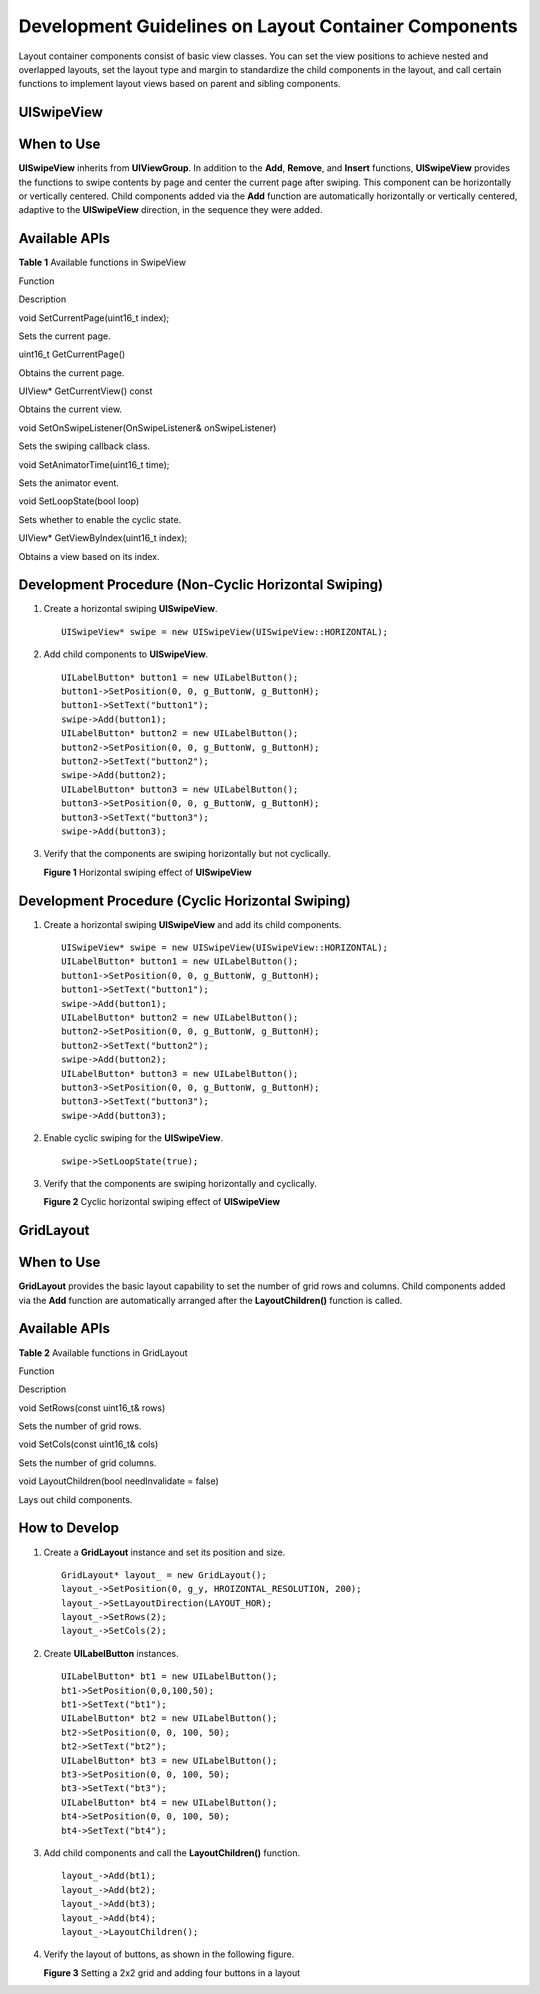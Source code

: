 Development Guidelines on Layout Container Components
=====================================================

Layout container components consist of basic view classes. You can set
the view positions to achieve nested and overlapped layouts, set the
layout type and margin to standardize the child components in the
layout, and call certain functions to implement layout views based on
parent and sibling components.

UISwipeView
-----------

When to Use
-----------

**UISwipeView** inherits from **UIViewGroup**. In addition to the
**Add**, **Remove**, and **Insert** functions, **UISwipeView** provides
the functions to swipe contents by page and center the current page
after swiping. This component can be horizontally or vertically
centered. Child components added via the **Add** function are
automatically horizontally or vertically centered, adaptive to the
**UISwipeView** direction, in the sequence they were added.

Available APIs
--------------

**Table 1** Available functions in SwipeView

.. raw:: html

   <table>

.. raw:: html

   <thead align="left">

.. raw:: html

   <tr id="row8336122032615">

.. raw:: html

   <th class="cellrowborder" valign="top" width="50%" id="mcps1.2.3.1.1">

.. raw:: html

   <p id="p13361520162611">

Function

.. raw:: html

   </p>

.. raw:: html

   </th>

.. raw:: html

   <th class="cellrowborder" valign="top" width="50%" id="mcps1.2.3.1.2">

.. raw:: html

   <p id="p153361920112617">

Description

.. raw:: html

   </p>

.. raw:: html

   </th>

.. raw:: html

   </tr>

.. raw:: html

   </thead>

.. raw:: html

   <tbody>

.. raw:: html

   <tr id="row9336720172616">

.. raw:: html

   <td class="cellrowborder" valign="top" width="50%" headers="mcps1.2.3.1.1 ">

.. raw:: html

   <p id="p83365206267">

void SetCurrentPage(uint16_t index);

.. raw:: html

   </p>

.. raw:: html

   </td>

.. raw:: html

   <td class="cellrowborder" valign="top" width="50%" headers="mcps1.2.3.1.2 ">

.. raw:: html

   <p id="p1833612017261">

Sets the current page.

.. raw:: html

   </p>

.. raw:: html

   </td>

.. raw:: html

   </tr>

.. raw:: html

   <tr id="row15336172002613">

.. raw:: html

   <td class="cellrowborder" valign="top" width="50%" headers="mcps1.2.3.1.1 ">

.. raw:: html

   <p id="p0336162072613">

uint16_t GetCurrentPage()

.. raw:: html

   </p>

.. raw:: html

   </td>

.. raw:: html

   <td class="cellrowborder" valign="top" width="50%" headers="mcps1.2.3.1.2 ">

.. raw:: html

   <p id="p433615207262">

Obtains the current page.

.. raw:: html

   </p>

.. raw:: html

   </td>

.. raw:: html

   </tr>

.. raw:: html

   <tr id="row9336920102614">

.. raw:: html

   <td class="cellrowborder" valign="top" width="50%" headers="mcps1.2.3.1.1 ">

.. raw:: html

   <p id="p6336520102619">

UIView\* GetCurrentView() const

.. raw:: html

   </p>

.. raw:: html

   </td>

.. raw:: html

   <td class="cellrowborder" valign="top" width="50%" headers="mcps1.2.3.1.2 ">

.. raw:: html

   <p id="p16336112062612">

Obtains the current view.

.. raw:: html

   </p>

.. raw:: html

   </td>

.. raw:: html

   </tr>

.. raw:: html

   <tr id="row03371820162616">

.. raw:: html

   <td class="cellrowborder" valign="top" width="50%" headers="mcps1.2.3.1.1 ">

.. raw:: html

   <p id="p7336172082611">

void SetOnSwipeListener(OnSwipeListener& onSwipeListener)

.. raw:: html

   </p>

.. raw:: html

   </td>

.. raw:: html

   <td class="cellrowborder" valign="top" width="50%" headers="mcps1.2.3.1.2 ">

.. raw:: html

   <p id="p15336172012269">

Sets the swiping callback class.

.. raw:: html

   </p>

.. raw:: html

   </td>

.. raw:: html

   </tr>

.. raw:: html

   <tr id="row23371520172613">

.. raw:: html

   <td class="cellrowborder" valign="top" width="50%" headers="mcps1.2.3.1.1 ">

.. raw:: html

   <p id="p733792017267">

void SetAnimatorTime(uint16_t time);

.. raw:: html

   </p>

.. raw:: html

   </td>

.. raw:: html

   <td class="cellrowborder" valign="top" width="50%" headers="mcps1.2.3.1.2 ">

.. raw:: html

   <p id="p16337112012613">

Sets the animator event.

.. raw:: html

   </p>

.. raw:: html

   </td>

.. raw:: html

   </tr>

.. raw:: html

   <tr id="row12337152011269">

.. raw:: html

   <td class="cellrowborder" valign="top" width="50%" headers="mcps1.2.3.1.1 ">

.. raw:: html

   <p id="p9337220152610">

void SetLoopState(bool loop)

.. raw:: html

   </p>

.. raw:: html

   </td>

.. raw:: html

   <td class="cellrowborder" valign="top" width="50%" headers="mcps1.2.3.1.2 ">

.. raw:: html

   <p id="p12337172032612">

Sets whether to enable the cyclic state.

.. raw:: html

   </p>

.. raw:: html

   </td>

.. raw:: html

   </tr>

.. raw:: html

   <tr id="row1033713201266">

.. raw:: html

   <td class="cellrowborder" valign="top" width="50%" headers="mcps1.2.3.1.1 ">

.. raw:: html

   <p id="p1933792092610">

UIView\* GetViewByIndex(uint16_t index);

.. raw:: html

   </p>

.. raw:: html

   </td>

.. raw:: html

   <td class="cellrowborder" valign="top" width="50%" headers="mcps1.2.3.1.2 ">

.. raw:: html

   <p id="p033714208263">

Obtains a view based on its index.

.. raw:: html

   </p>

.. raw:: html

   </td>

.. raw:: html

   </tr>

.. raw:: html

   </tbody>

.. raw:: html

   </table>

Development Procedure (Non-Cyclic Horizontal Swiping)
-----------------------------------------------------

1. Create a horizontal swiping **UISwipeView**.

   ::

      UISwipeView* swipe = new UISwipeView(UISwipeView::HORIZONTAL);

2. Add child components to **UISwipeView**.

   ::

      UILabelButton* button1 = new UILabelButton();
      button1->SetPosition(0, 0, g_ButtonW, g_ButtonH);
      button1->SetText("button1");
      swipe->Add(button1);
      UILabelButton* button2 = new UILabelButton();
      button2->SetPosition(0, 0, g_ButtonW, g_ButtonH);
      button2->SetText("button2");
      swipe->Add(button2);
      UILabelButton* button3 = new UILabelButton();
      button3->SetPosition(0, 0, g_ButtonW, g_ButtonH);
      button3->SetText("button3");
      swipe->Add(button3);

3. Verify that the components are swiping horizontally but not
   cyclically.

   **Figure 1** Horizontal swiping effect of **UISwipeView**\ 

   |image1|

Development Procedure (Cyclic Horizontal Swiping)
-------------------------------------------------

1. Create a horizontal swiping **UISwipeView** and add its child
   components.

   ::

      UISwipeView* swipe = new UISwipeView(UISwipeView::HORIZONTAL);
      UILabelButton* button1 = new UILabelButton();
      button1->SetPosition(0, 0, g_ButtonW, g_ButtonH);
      button1->SetText("button1");
      swipe->Add(button1);
      UILabelButton* button2 = new UILabelButton();
      button2->SetPosition(0, 0, g_ButtonW, g_ButtonH);
      button2->SetText("button2");
      swipe->Add(button2);
      UILabelButton* button3 = new UILabelButton();
      button3->SetPosition(0, 0, g_ButtonW, g_ButtonH);
      button3->SetText("button3");
      swipe->Add(button3);

2. Enable cyclic swiping for the **UISwipeView**.

   ::

      swipe->SetLoopState(true);

3. Verify that the components are swiping horizontally and cyclically.

   **Figure 2** Cyclic horizontal swiping effect of **UISwipeView**\ 

   |image2|

GridLayout
----------

.. _when-to-use-1:

When to Use
-----------

**GridLayout** provides the basic layout capability to set the number of
grid rows and columns. Child components added via the **Add** function
are automatically arranged after the **LayoutChildren()** function is
called.

.. _available-apis-1:

Available APIs
--------------

**Table 2** Available functions in GridLayout

.. raw:: html

   <table>

.. raw:: html

   <thead align="left">

.. raw:: html

   <tr id="row9997104632911">

.. raw:: html

   <th class="cellrowborder" valign="top" width="50%" id="mcps1.2.3.1.1">

.. raw:: html

   <p id="p119971146192917">

Function

.. raw:: html

   </p>

.. raw:: html

   </th>

.. raw:: html

   <th class="cellrowborder" valign="top" width="50%" id="mcps1.2.3.1.2">

.. raw:: html

   <p id="p7997204615291">

Description

.. raw:: html

   </p>

.. raw:: html

   </th>

.. raw:: html

   </tr>

.. raw:: html

   </thead>

.. raw:: html

   <tbody>

.. raw:: html

   <tr id="row149976467292">

.. raw:: html

   <td class="cellrowborder" valign="top" width="50%" headers="mcps1.2.3.1.1 ">

.. raw:: html

   <p id="p159971046102912">

void SetRows(const uint16_t& rows)

.. raw:: html

   </p>

.. raw:: html

   </td>

.. raw:: html

   <td class="cellrowborder" valign="top" width="50%" headers="mcps1.2.3.1.2 ">

.. raw:: html

   <p id="p14997846132913">

Sets the number of grid rows.

.. raw:: html

   </p>

.. raw:: html

   </td>

.. raw:: html

   </tr>

.. raw:: html

   <tr id="row299774652915">

.. raw:: html

   <td class="cellrowborder" valign="top" width="50%" headers="mcps1.2.3.1.1 ">

.. raw:: html

   <p id="p099744615296">

void SetCols(const uint16_t& cols)

.. raw:: html

   </p>

.. raw:: html

   </td>

.. raw:: html

   <td class="cellrowborder" valign="top" width="50%" headers="mcps1.2.3.1.2 ">

.. raw:: html

   <p id="p19971646142910">

Sets the number of grid columns.

.. raw:: html

   </p>

.. raw:: html

   </td>

.. raw:: html

   </tr>

.. raw:: html

   <tr id="row1199724616291">

.. raw:: html

   <td class="cellrowborder" valign="top" width="50%" headers="mcps1.2.3.1.1 ">

.. raw:: html

   <p id="p18997846202912">

void LayoutChildren(bool needInvalidate = false)

.. raw:: html

   </p>

.. raw:: html

   </td>

.. raw:: html

   <td class="cellrowborder" valign="top" width="50%" headers="mcps1.2.3.1.2 ">

.. raw:: html

   <p id="p1997174618291">

Lays out child components.

.. raw:: html

   </p>

.. raw:: html

   </td>

.. raw:: html

   </tr>

.. raw:: html

   </tbody>

.. raw:: html

   </table>

How to Develop
--------------

1. Create a **GridLayout** instance and set its position and size.

   ::

      GridLayout* layout_ = new GridLayout();
      layout_->SetPosition(0, g_y, HROIZONTAL_RESOLUTION, 200);
      layout_->SetLayoutDirection(LAYOUT_HOR);
      layout_->SetRows(2);
      layout_->SetCols(2);

2. Create **UILabelButton** instances.

   ::

      UILabelButton* bt1 = new UILabelButton();
      bt1->SetPosition(0,0,100,50);
      bt1->SetText("bt1");
      UILabelButton* bt2 = new UILabelButton();
      bt2->SetPosition(0, 0, 100, 50);
      bt2->SetText("bt2");
      UILabelButton* bt3 = new UILabelButton();
      bt3->SetPosition(0, 0, 100, 50);
      bt3->SetText("bt3");
      UILabelButton* bt4 = new UILabelButton();
      bt4->SetPosition(0, 0, 100, 50);
      bt4->SetText("bt4");

3. Add child components and call the **LayoutChildren()** function.

   ::

      layout_->Add(bt1);
      layout_->Add(bt2);
      layout_->Add(bt3);
      layout_->Add(bt4);
      layout_->LayoutChildren();

4. Verify the layout of buttons, as shown in the following figure.

   | **Figure 3** Setting a 2x2 grid and adding four buttons in a layout
   | |image3|

.. |image1| image:: figures/en-us_image_0000001053247975.gif
.. |image2| image:: figures/en-us_image_0000001053207924.gif
.. |image3| image:: figures/setting-a-2x2-grid-and-adding-four-buttons-in-a-layout.png
